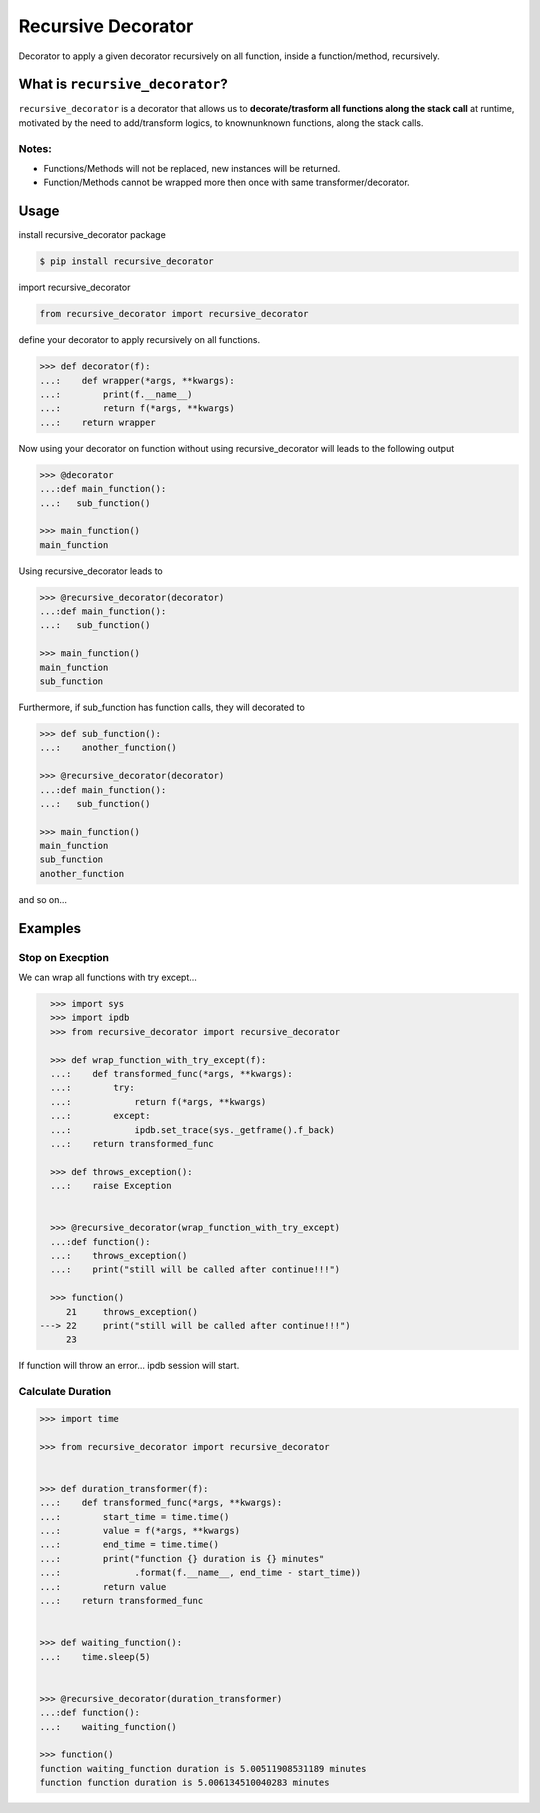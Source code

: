 Recursive Decorator
===================
.. image:: https://travis-ci.org/yakobu/recursive_decorator.svg?branch=master
    :target: https://travis-ci.org/yakobu/recursive_decorator
.. image:: https://coveralls.io/repos/github/yakobu/recursive_decorator/badge.svg?branch=master
    :target: https://coveralls.io/github/yakobu/recursive_decorator?branch=master



Decorator to apply a given decorator recursively on all function, inside a function/method, recursively.

What is ``recursive_decorator``?
--------------------------------

``recursive_decorator`` is a decorator that allows us to **decorate/trasform all functions along the stack call** at runtime, motivated by the need to add/transform logics, to known\unknown functions, along the stack calls.

Notes:
++++++
* Functions/Methods will not be replaced, new instances will be returned.
* Function/Methods cannot be wrapped more then once with same transformer/decorator.


Usage
-----
install recursive_decorator package

.. code-block:: console

    $ pip install recursive_decorator


import recursive_decorator

.. code-block:: python

    from recursive_decorator import recursive_decorator

define your decorator to apply recursively on all functions.

.. code-block:: python

   >>> def decorator(f):
   ...:    def wrapper(*args, **kwargs):
   ...:        print(f.__name__)
   ...:        return f(*args, **kwargs)
   ...:    return wrapper


Now using your decorator on function without using recursive_decorator will leads to the following output

.. code-block:: python

   >>> @decorator
   ...:def main_function():
   ...:   sub_function()

   >>> main_function()
   main_function


Using recursive_decorator leads to

.. code-block:: python

   >>> @recursive_decorator(decorator)
   ...:def main_function():
   ...:   sub_function()

   >>> main_function()
   main_function
   sub_function


Furthermore, if sub_function has function calls, they will decorated to

.. code-block:: python

   >>> def sub_function():
   ...:    another_function()

   >>> @recursive_decorator(decorator)
   ...:def main_function():
   ...:   sub_function()

   >>> main_function()
   main_function
   sub_function
   another_function


and so on...


Examples
--------

Stop on Execption
+++++++++++++++++

We can wrap all functions with try except...

.. code-block:: python

       >>> import sys
       >>> import ipdb
       >>> from recursive_decorator import recursive_decorator

       >>> def wrap_function_with_try_except(f):
       ...:    def transformed_func(*args, **kwargs):
       ...:        try:
       ...:            return f(*args, **kwargs)
       ...:        except:
       ...:            ipdb.set_trace(sys._getframe().f_back)
       ...:    return transformed_func

       >>> def throws_exception():
       ...:    raise Exception


       >>> @recursive_decorator(wrap_function_with_try_except)
       ...:def function():
       ...:    throws_exception()
       ...:    print("still will be called after continue!!!")

       >>> function()
          21     throws_exception()
     ---> 22     print("still will be called after continue!!!")
          23

If function will throw an error... ipdb session will start.


Calculate Duration
++++++++++++++++++

.. code-block:: python

   >>> import time

   >>> from recursive_decorator import recursive_decorator


   >>> def duration_transformer(f):
   ...:    def transformed_func(*args, **kwargs):
   ...:        start_time = time.time()
   ...:        value = f(*args, **kwargs)
   ...:        end_time = time.time()
   ...:        print("function {} duration is {} minutes"
   ...:              .format(f.__name__, end_time - start_time))
   ...:        return value
   ...:    return transformed_func


   >>> def waiting_function():
   ...:    time.sleep(5)


   >>> @recursive_decorator(duration_transformer)
   ...:def function():
   ...:    waiting_function()

   >>> function()
   function waiting_function duration is 5.00511908531189 minutes
   function function duration is 5.006134510040283 minutes

